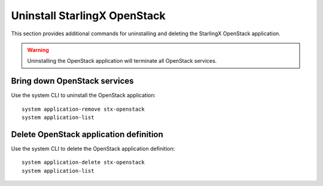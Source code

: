 =============================
Uninstall StarlingX OpenStack
=============================

This section provides additional commands for uninstalling and deleting the
StarlingX OpenStack application.

.. warning::

   Uninstalling the OpenStack application will terminate all OpenStack services.

-----------------------------
Bring down OpenStack services
-----------------------------

Use the system CLI to uninstall the OpenStack application:

::

   system application-remove stx-openstack
   system application-list

---------------------------------------
Delete OpenStack application definition
---------------------------------------

Use the system CLI to delete the OpenStack application definition:

::

   system application-delete stx-openstack
   system application-list

